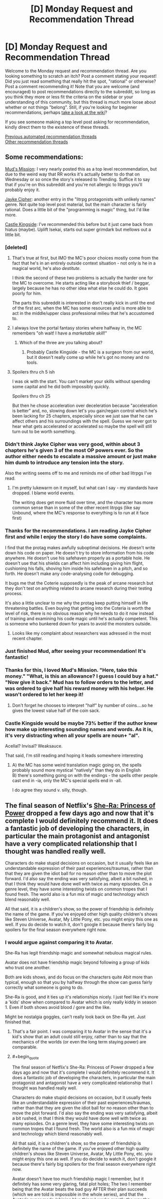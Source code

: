 #+TITLE: [D] Monday Request and Recommendation Thread

* [D] Monday Request and Recommendation Thread
:PROPERTIES:
:Author: AutoModerator
:Score: 56
:DateUnix: 1589814300.0
:END:
Welcome to the Monday request and recommendation thread. Are you looking something to scratch an itch? Post a comment stating your request! Did you just read something that really hit the spot, "rational" or otherwise? Post a comment recommending it! Note that you are welcome (and encouraged) to post recommendations directly to the subreddit, so long as you think they more or less fit the criteria on the sidebar or your understanding of this community, but this thread is much more loose about whether or not things "belong". Still, if you're looking for beginner recommendations, perhaps [[https://www.reddit.com/r/rational/wiki][take a look at the wiki]]?

If you see someone making a top level post asking for recommendation, kindly direct them to the existence of these threads.

[[https://www.reddit.com/r/rational/search?q=welcome+to+the+Recommendation+Thread+-worldbuilding+-biweekly+-characteristics+-companion+-%22weekly%20challenge%22&restrict_sr=on&sort=new&t=all][Previous automated recommendation threads]]\\
[[http://pastebin.com/SbME9sXy][Other recommendation threads]]


** Some recommendations:

[[https://www.royalroad.com/fiction/31919/muds-mission][Mud's Mission]]: I very nearly posted this as a top level recommendation, but due to the weird way that RR works it's actually better to do that on Wednesday or so once the story's released to Trending. Suffice it to say that if you're on this subreddit and you're not allergic to litrpgs you'll probably enjoy it.

[[https://www.royalroad.com/fiction/30380/jayke-cipher][Jayke Cipher]]: another entry in the "litrpg protagonists with unlikely names" genre. Not quite top level post material, but the main character is fairly rational. Does a little bit of the "programming is magic" thing, but I'd like more.

[[https://www.royalroad.com/fiction/27456/castle-kingside][Castle Kingside]]: I've recommended this before but it just came back from hiatus (maybe). Uplift Isekai, starts out super grimdark but mellows out a little bit.
:PROPERTIES:
:Author: IICVX
:Score: 12
:DateUnix: 1589821540.0
:END:

*** [deleted]
:PROPERTIES:
:Score: 11
:DateUnix: 1589822470.0
:END:

**** That's true at first, but IMO the MC's poor choices mostly come from the fact that he's in an entirely outside context situation - not only is he in a magical world, he's also /destitute/.

I think the second of these two problems is actually the harder one for the MC to overcome. He starts acting like a storybook thief / beggar, largely because he has no other idea what else he could do. It goes poorly for him.

The parts this subreddit is interested in don't really kick in until the end of the first arc, when the MC has some resources and is more able to act in the middle/upper class professional milieu that he's accustomed to.
:PROPERTIES:
:Author: IICVX
:Score: 11
:DateUnix: 1589822992.0
:END:


**** I always love the portal fantasy stories where halfway in, the MC remembers "oh wait! I have a /marketable skill/!"
:PROPERTIES:
:Author: Charlie___
:Score: 5
:DateUnix: 1589882769.0
:END:

***** Which of the three are you talking about?
:PROPERTIES:
:Author: Bowbreaker
:Score: 1
:DateUnix: 1590075039.0
:END:

****** Probably Castle Kingside - the MC is a surgeon from our world, but it doesn't really come up while he's got no money and no tools.
:PROPERTIES:
:Author: IICVX
:Score: 1
:DateUnix: 1590113996.0
:END:


**** Spoilers thru ch 5 ish

I was ok with the start. You can't market your skills without spending some capital and he did both impossibly quickly.

Spoilers thru ch 25

But then he chose acceleration over deceleration because "acceleration is better" and, no, slowing down let's you gain/regain control which he's been lacking for 25 chapters, especially since we just saw that he can affect others and his surroundings with the spell. Guess we never got to hear what gets accelerated or accelerated so maybe the spell will still turn out to be worth something.
:PROPERTIES:
:Author: MilesSand
:Score: 2
:DateUnix: 1590037629.0
:END:


*** Didn't think Jayke Cipher was very good, within about 3 chapters he's given 3 of the most OP powers ever. So the author either needs to escalate a massive amount or just make him dumb to introduce any tension into the story.

Also the writing seems off to me and reminds me of other bad litrpgs I've read.
:PROPERTIES:
:Author: 123whyme
:Score: 12
:DateUnix: 1589825378.0
:END:

**** I'm pretty lukewarm on it myself, but what can I say - my standards have dropped. I blame world events.

The writing does get more fluid over time, and the character has more common sense than in some of the other recent litrpgs (like say Unbound, where the MC's response to everything is to run at it face first)
:PROPERTIES:
:Author: IICVX
:Score: 7
:DateUnix: 1589863865.0
:END:


*** Thanks for the recommendations. I am reading Jayke Cipher first and while I enjoy the story I do have some complaints.

I find that the protag makes awfully suboptimal decisions. He doesn't write down his code on paper. He doesn't try to store information from his code anywhere. He doesn't use his safehaven properly as a portable hole. He doesn't use that his shields can affect him including giving him flight, cushioning his falls, shoving him inside his safehaven in a pitch, and so forth. He doesn't make any code-analysing code for debugging.

It bugs me that the Coterie supposedly is the peak of arcane research but they don't test on anything related to arcane research during their testing process.

It's also a little unclear to me why the protag keep putting himself in life threatening battles. Even buying that getting into the Coteria is worth the level of risk, there is no obvious reason why he needs to do it now instead of training and examining his code magic until he's actually competent. This is someone who bunkered down for years to avoid the monsters outside.
:PROPERTIES:
:Author: Sonderjye
:Score: 7
:DateUnix: 1589885572.0
:END:

**** Looks like my complaint about researchers was adressed in the most recent chapter.
:PROPERTIES:
:Author: Sonderjye
:Score: 1
:DateUnix: 1589887856.0
:END:


*** Just finished Mud, after seeing your recommendation! It's fantastic!
:PROPERTIES:
:Author: cultureulterior
:Score: 5
:DateUnix: 1589848134.0
:END:


*** Thanks for this, I loved Mud's Mission. "Here, take this money." "What, is this an allowance? I guess I could buy a hat." "Now give it back." Mud has to follow orders to the letter, and was ordered to give half his reward money with his helper. He wasn't ordered to let her keep it!
:PROPERTIES:
:Author: kraryal
:Score: 3
:DateUnix: 1590072714.0
:END:

**** Don't forget he chooses to interpret "half" by number of coins....so he gives the lowest value half of the coin sack.
:PROPERTIES:
:Author: SoylentRox
:Score: 2
:DateUnix: 1590121661.0
:END:


*** Castle Kingside would be maybe 73% better if the author knew how make up interesting sounding names and words. As it is, it's very distracting when all your spells are noun+ "al".

Acellal? Invisal? Weaksauce.

That said, I'm still reading and hoping it leads somewhere interesting
:PROPERTIES:
:Author: GlueBoy
:Score: 2
:DateUnix: 1589871398.0
:END:

**** A) the MC has some weird translation magic going on, the spells probably sound more mystical "natively" than they do in English\\
B) there's something going on with the endings - the spells other people cast end in -ia, only the MC's special spells end in -all.

I do agree they sound v. silly, though.
:PROPERTIES:
:Author: IICVX
:Score: 7
:DateUnix: 1589905724.0
:END:


** The final season of Netflix's [[https://www.netflix.com/title/80179762][She-Ra: Princess of Power]] dropped a few days ago and now that it's complete I would definitely recommend it. It does a fantastic job of developing the characters, in particular the main protagonist and antagonist have a very complicated relationship that I thought was handled really well.

Characters do make stupid decisions on occasion, but it usually feels like an understandable expression of their past experiences/traumas, rather than that they are given the idiot ball for no reason other than to move the plot forward. I'd also say the ending was very satisfying, albeit a bit rushed, in that I think they would have done well with twice as many episodes. On a genre level, they have some interesting twists on common tropes that I found fresh. The world also is a fun mix of magic and technology which blend reasonably well.

All that said, it is a children's show, so the power of friendship is definitely the name of the game. If you've enjoyed other high quality children's shows like Steven Universe, Avatar, My Little Pony, etc. you might enjoy this one as well. If you do decide to watch it, don't google it because there's fairly big spoilers for the final season everywhere right now.
:PROPERTIES:
:Author: ExiledQuixoticMage
:Score: 10
:DateUnix: 1589837073.0
:END:

*** I would argue against comparing it to Avatar.

She-Ra has legit friendship magic and somewhat nebulous magical rules.

Avatar does not have friendship magic beyond following a group of kids who trust one another.

Both are kids shows, and do focus on the characters quite Abit more than typical, enough so that you by halfway through the show can guess fairly correctly what someone is going to do.

She-Ra is good, and it ties up it's relationships nicely. I just feel like it's more a 'kids' show when compared to Avatar which is only really kiddy in season 1. Even if both shows avoid blood / gore and the like.

Might be nostalgia goggles, can't really look back on She-Ra yet. Just finished that.
:PROPERTIES:
:Author: Weerdo5255
:Score: 13
:DateUnix: 1589840666.0
:END:

**** That's a fair point. I was comparing it to Avatar in the sense that it's a kid's show that an adult could still enjoy, rather than to say that the mechanics of the worlds (or even the long term staying power) are comparable.
:PROPERTIES:
:Author: ExiledQuixoticMage
:Score: 6
:DateUnix: 1589851871.0
:END:


**** #+begin_quote
  The final season of Netflix's She-Ra: Princess of Power dropped a few days ago and now that it's complete I would definitely recommend it. It does a fantastic job of developing the characters, in particular the main protagonist and antagonist have a very complicated relationship that I thought was handled really well.

  Characters do make stupid decisions on occasion, but it usually feels like an understandable expression of their past experiences/traumas, rather than that they are given the idiot ball for no reason other than to move the plot forward. I'd also say the ending was very satisfying, albeit a bit rushed, in that I think they would have done well with twice as many episodes. On a genre level, they have some interesting twists on common tropes that I found fresh. The world also is a fun mix of magic and technology which blend reasonably well.

  All that said, it is a children's show, so the power of friendship is definitely the name of the game. If you've enjoyed other high quality children's shows like Steven Universe, Avatar, My Little Pony, etc. you might enjoy this one as well. If you do decide to watch it, don't google it because there's fairly big spoilers for the final season everywhere right now.
#+end_quote

Avatar doesn't have too much friendship magic I remember, but it definitely has some very glaring, fatal plot holes; The two I remember being that the Avatar beats the bad guy AFTER their plan succeeds (which we are told is impossible in the whole series), and that the Avatar's super mode (shining blue thingy) works exactly the way the author needs it and is inconsistent with the plot's description of it.
:PROPERTIES:
:Author: whats-a-monad
:Score: 3
:DateUnix: 1590001358.0
:END:

***** #+begin_quote
  (which we are told is impossible in the whole series),
#+end_quote

They were wrong? :p
:PROPERTIES:
:Author: kaukamieli
:Score: 0
:DateUnix: 1590180948.0
:END:


**** #+begin_quote
  I would argue against comparing it to Avatar.

  She-Ra has legit friendship magic and somewhat nebulous magical rules.

  Avatar does not have friendship magic beyond following a group of kids who trust one another.
#+end_quote

The quoted passage is literally you comparing it to Avatar.
:PROPERTIES:
:Author: walruz
:Score: -4
:DateUnix: 1589951924.0
:END:

***** since you seem to be struggling with reading comprehension, I'll help:

the parent comment said

#+begin_quote
  If you've enjoyed other high quality children's shows like Steven Universe, Avatar, My Little Pony, etc. you might enjoy this one as well.
#+end_quote

the comment you quoted is a response to this, suggesting that this line of logic is not necessarily a good one
:PROPERTIES:
:Author: sephirothrr
:Score: 1
:DateUnix: 1590020133.0
:END:


*** I tried She-Ra, but I couldn't get into it. The characterization was too strong for me, and the development didn't feel that natural.

On the flip side, on Netflix, I've been having a lot of fun watching [[https://en.wikipedia.org/wiki/Scooby-Doo!_Mystery_Incorporated][Scooby-Doo! Mystery Incorporated]] which I think is so much better than it has any right to be. The pitch: your normal mystery shenanigans, with over the top tech, an ongoing epic storyline, and character development.
:PROPERTIES:
:Author: owenshen24
:Score: 4
:DateUnix: 1589853804.0
:END:


*** oh man thanks for pointing out that this is out!
:PROPERTIES:
:Author: tjhance
:Score: 1
:DateUnix: 1589839539.0
:END:


** I think it's fair to say that it's quite hard/inefficient to find recommendations for any media except written fiction on this subreddit. (E.g., anime. manga, movies, etc.) Do you guys think it would be a good idea to create a Google Docs or some similar online colab system for these media and put that in the weekly rec threads?

On a sidenote; If we could create a rating mechanism like IMDB things could potentially be better. IMDB's model is much more efficient than sifting through lots of recommendations, though the ease of "contributing" might dilute our niche. Can we emulate a rating system via Google Sheets?

(Do you think this should be moved to a top-level discussion? It's kind of out-of-topic here.)
:PROPERTIES:
:Author: whats-a-monad
:Score: 10
:DateUnix: 1590006037.0
:END:

*** I feel like that's more a problem of mediums and audience size than it's about this subreddit in particular. The low end budget for producing a rational webserial is the only the used time whereas practically every other medium has a high production cost, and while making a story rational by filling in naturally occuring secondary effects from the world and having the characters be consistent has some cost it's not even clear if it would increase the audience.

That's a long way of saying that I like the idea of having some colaborated source for non-written rational stories but I can't think of many off hand.
:PROPERTIES:
:Author: Sonderjye
:Score: 5
:DateUnix: 1590103310.0
:END:

**** #+begin_quote
  I think it's fair to say that it's quite hard/inefficient to find recommendations for any media except written fiction on this subreddit. (E.g., anime. manga, movies, etc.) Do you guys think it would be a good idea to create a Google Docs or some similar online colab system for these media and put that in the weekly rec threads?

  On a sidenote; If we could create a rating mechanism like IMDB things could potentially be better. IMDB's model is much more efficient than sifting through lots of recommendations, though the ease of "contributing" might dilute our niche. Can we emulate a rating system via Google Sheets?
#+end_quote

I agree, but the internet is vast, and there should be SOME content somewhere that is half decent. The colab docs make those few resources easy to find.
:PROPERTIES:
:Author: whats-a-monad
:Score: 1
:DateUnix: 1590145477.0
:END:

***** Was it intentional that you quoted yourself?

And yeah there are a bunch of rational contend around and you see it posted here once in a while. I encourage you to move forward with the colab doc idea.
:PROPERTIES:
:Author: Sonderjye
:Score: 1
:DateUnix: 1590152344.0
:END:


*** I think this is a good idea for sure. Checked the wiki just now to be safe and all the recommendations there are for other subs or websites to find written fiction.

A top level post would be good to garner some feedback on this.
:PROPERTIES:
:Author: Smartjedi
:Score: 2
:DateUnix: 1590095202.0
:END:


** I'd like to recommend what I consider the most interesting and clever isekai series I know of. It's called [[https://kitsu.io/anime/juuni-kokuki][12 Kingdoms]], and it's about a woman who suddenly finds out that she was actually the ruler of one of the 12 kingdoms in the other world! She decides to follow the tall attractive guy into the portal, but trips and lands several kingdoms away from her own, having to struggle to eventually make her way towards it. It's rational in the sense that Madoka is rational: it carefully maintains internal consistency, and presents realistic consequences and implications for events, while giving different "ideologies" charitable depictions.

Beyond just being a well-paced and interesting take on the genre, it also:

1. Features likable, humble, and/or interesting main characters.
2. Elaborates on a rich and interesting world.
3. Carefully avoids contrivances to solve plot points.
4. Has the protagonist be rewarded for acting rationally.
5. Has no infuriating tension caused by immature main characters.

Unfortunately, it ends very suddenly and unsatisfyingly, and the plots following the coronation are significantly less interesting, but I still found it greatly enjoyable. The show is currently available on Crunchyroll, although watching anime through alternate means is generally accepted within the community.
:PROPERTIES:
:Author: thebastardbrasta
:Score: 13
:DateUnix: 1589933010.0
:END:

*** I liked how well 12 Kingdoms was able to mine tension out of a premise that you'd think would kind of drain it all away. I remember the series fondly.
:PROPERTIES:
:Author: WalterTFD
:Score: 4
:DateUnix: 1589933995.0
:END:


*** I vaguely remember 12 kingdoms being adapted from a lightnovel series; Have you read the source material?
:PROPERTIES:
:Author: whats-a-monad
:Score: 1
:DateUnix: 1590002924.0
:END:


** Request: a story that would start (or at least largely take part) in a dynamic similar to the one /Worth the Candle/ will presumably end with.

I want to see a human who has just freshly attained godly power---the protagonist---enter into conflicts with the incumbent Literal Gods of the setting, over the protagonist's attempts to fix the Crapsack World they grew up in, and now rule over.

Sort of like where /Practical Guide To Evil/ arrived at with international geopolitics, but one level higher up, with a lot of True Dweomers and Chosen Paladins being flung around on all sides.

Or, sort of like the third book of the /Crystal/ trilogy, but with the other AI goal-agents being /conservative/ to change (wanting to keep the Crapsack World exactly the way it is, because they /already/ remade it the way they like it a long time ago, resulting in it being what it is now), rather than actively working to make the world fall apart in different ways.

Hopefully as well, the protagonist would have human friends from back when they were human, that they would still rely on and talk to even after becoming a Literal God.
:PROPERTIES:
:Author: derefr
:Score: 7
:DateUnix: 1590088502.0
:END:

*** [[https://www.royalroad.com/fiction/26818/god-of-eyes][God of Eyes]] is adjacent to what you've requested. The protagonist is reincarnated as a god in another world, rather than having built up to godly power but it's concerned with what someone with godly power ought to do, which sounds like what you're interested in.
:PROPERTIES:
:Author: Amagineer
:Score: 3
:DateUnix: 1590103157.0
:END:


*** Main Character Hides His Strength sounds like it should be right up your alley.

It's a well written adventure with a really OP protagonist. You can find the first two books on KU, the story is complete in it's original language and is currently being translated
:PROPERTIES:
:Author: Reply_or_Not
:Score: 1
:DateUnix: 1590191024.0
:END:


** [[/u/skytroupe]] recommended [[https://archiveofourown.org/works/13933635/chapters/32073363][From Muddy Waters]] last week and I'd like to second that recommendation. The writing quality is fantastic, the story premise is great and the way it deals with trauma is very well written.

Highly recommend. 5/5. 155k. Ongoing.
:PROPERTIES:
:Author: Prince_Silk
:Score: 13
:DateUnix: 1589822281.0
:END:

*** Does the reader need to be familiar with the "My Hero Academia"?

Would the Fic suffer if the reader was not?
:PROPERTIES:
:Author: Dent7777
:Score: 6
:DateUnix: 1589893665.0
:END:

**** Yes, but not dramatically. If while you read you keep a tab open to check the wiki when a new character pops up, you should be fine.

Like I've never seen the show or source material and got through it fine by reading other MHA fanfiction before and checking the wiki while reading this one.
:PROPERTIES:
:Author: Prince_Silk
:Score: 4
:DateUnix: 1589904966.0
:END:


**** Check the wiki and your fine.
:PROPERTIES:
:Author: ironistkraken
:Score: 1
:DateUnix: 1589951451.0
:END:


*** Could you quickly describe what it's about, what exactly is the premise (aside from Midoria's quirk), and why did it engage you? You can spoiler-tag stuff if necessary, assume that I know BNHA.

Neither your nor [[/u/skytroupe]]'s review give me much information, and the summary that is simply an outtake from the fic gives me even less.

Thanks in advance!
:PROPERTIES:
:Author: NTaya
:Score: 5
:DateUnix: 1589932876.0
:END:

**** It's a MHA fic where Midoriya is the son of [[https://bokunoheroacademia.fandom.com/wiki/All_For_One][All for One]]. The story does a fantastic job of handling such a situation. Midoriya here is motivated to become a hero and be the opposite of his dad. He wants to help people, not hurt people. He and his mom grew up with his dad before they ran away, but there's still a lot of trauma there. The story also does an excellent job of handling that.
:PROPERTIES:
:Author: Prince_Silk
:Score: 5
:DateUnix: 1589946846.0
:END:

***** I see. That's an interesting premise indeed, I'll definitely give it a try when I have more spare time. Thanks!
:PROPERTIES:
:Author: NTaya
:Score: 2
:DateUnix: 1589976535.0
:END:


***** Like Conversations with a Cryptid?
:PROPERTIES:
:Author: OnlyEvonix
:Score: 1
:DateUnix: 1589950360.0
:END:

****** I'm not familiar with that story, sorry.
:PROPERTIES:
:Author: Prince_Silk
:Score: 2
:DateUnix: 1589992810.0
:END:


*** Do you have any other MHA fics of high quality you would recommend?
:PROPERTIES:
:Author: dinoseen
:Score: 2
:DateUnix: 1590327038.0
:END:

**** None that I can remember atm. MHA isn't a story or fandom I follow. Only stumbled upon this particular fanfic because it was recommended on here last week.

You'll probably have better luck asking this as a top level comment on new requests/recommendations thread tomorrow.
:PROPERTIES:
:Author: Prince_Silk
:Score: 1
:DateUnix: 1590344633.0
:END:


*** Just caught up, it is really great.
:PROPERTIES:
:Author: ironistkraken
:Score: 1
:DateUnix: 1590511999.0
:END:


** Still in the middle of reading it, and it doesn't quite rise to the level of Fair Play Whodunnit, but [[https://mangadex.org/title/21562/kusuriya-no-hitorigoto][The Apothecary Diaries]] is a standout manga for how it involves people thinking (at all).

I'm still trying to figure out how to put into words what makes the [[https://forums.spacebattles.com/threads/companion-chronicles-jumpchain-multicross-si-currently-visiting-intermission.787978/][Companion Chronicles]] stand out from all the other self-insert or jumpchain stories out there. There's only one or two elements I can currently put my finger on, like the author's ability to conceive of a similar story as being told from the viewpoint of a completely different person who thinks they're the protagonist (the [[https://forums.spacebattles.com/threads/companion-chronicles-jumpchain-multicross-si-currently-visiting-intermission.787978/page-45#post-66337619][Memory Jumper]] chapter). I can very clearly tell the author is /smarter/ than average; I'm still trying to pin down the signs in ways that would be describable to other people, so that I could ask for more stories that visibly have smart authors.
:PROPERTIES:
:Author: EliezerYudkowsky
:Score: 18
:DateUnix: 1589841751.0
:END:

*** I don't know if it's "smart"-ness so much as it is a well-developed sense of empathy. It's kinda like Archchancellor Ridcully vs Granny Weatherwax from Discworld (which happened in /Equal Rites/ IIRC) - Ridcully is canonically very smart, probably smarter than Weatherwax, but he doesn't understand /people/ to the same degree.

I feel like it takes quite a bit of mental yoga to be able to distance yourself from yourself to the point where you can write a self-insert story where, in a very real sense, your SI is not the main character.

Also now that I think of it Companion Chronicles really reminds me of Blade Runner: 2049, another story where the protagonist is not the MC. Especially since "empathy" is one of the thru-line themes of Blade Runner in general.
:PROPERTIES:
:Author: IICVX
:Score: 16
:DateUnix: 1589842682.0
:END:

**** #+begin_quote
  I feel like it takes quite a bit of mental yoga to be able to distance yourself from yourself to the point where you can write a self-insert story where, in a very real sense, your SI is not the main character.
#+end_quote

There was this one ASOIAF SI where the SI takes over the body and memories of Robert Baratheon after he first sits on the throne, and while he could still be considered the main character of the story, what makes ot interesting is that je is never the viewpoint character.
:PROPERTIES:
:Author: Bowbreaker
:Score: 3
:DateUnix: 1590074880.0
:END:


*** For me the what makes the story special is that it's a well done metaanalysis of a genre written such that the characters have depth and relatability, and the protagonist is competent and makes believable errors, while retaining the genre's strength (which in the case of jumpchains to me is progression fantasy, seeing settings and people we know, and solving issues of that universe).

You mention many other jumpchain stories. Can you recommend any stories in that genre?
:PROPERTIES:
:Author: Sonderjye
:Score: 6
:DateUnix: 1589887762.0
:END:

**** The author of Companion Chronicles makes a few recommendations [[https://forums.spacebattles.com/threads/companion-chronicles-jumpchain-multicross-si-currently-visiting-intermission.787978/page-35#post-65027499][here]]. (To avoid sockpuppeting, I should mention that one of the listed stories is my own. It isn't really written with this subreddit in mind, though.)

There's a complete index of jumpchain stories [[https://docs.google.com/spreadsheets/d/17g1y3hxKkn3WOhS3CqWy1yJJQsJqm1jmSjn49NER-ks/edit?usp=drivesdk][here]]. It's not filtered by quality, but it trims down the SB list by removing snippets, so it's an option to search through.

That's all I can think of, except to second (or third, or fourth) Companion Chronicles for anyone undecided. It's very good.
:PROPERTIES:
:Author: reaper7876
:Score: 8
:DateUnix: 1589906560.0
:END:


*** Brandon Sanderson is an intelligent author that can actually pull off plot twists, with fair who done it, that intelligent people can't tell from a mile away. His books start slow though.

​

Book of the Ancestors, trilogy is very good. Very far future universe is dying, very few stars left and of those most are old, humans regressed to a middle ages tech. The author is intelligent similar to Brandon, but his other books are very edgy and your mileage may vary with them. Thankfully he puts it on the table right away, so if it isn't your thing you can drop it without wasting time.

​

Other than that, they are hard to find, their distribution follows general IQ distribution and you'd have more luck in other genres like non fiction and scifi.
:PROPERTIES:
:Author: fassina2
:Score: 3
:DateUnix: 1589845979.0
:END:


** Anything similar to The Daily Grind? Urban fantasy, lighthearted, preferably on the longer side.
:PROPERTIES:
:Author: SecondTriggerEvent
:Score: 6
:DateUnix: 1589837946.0
:END:


** [[https://m.fanfiction.net/s/12212363/][Harry Potter and the Iron Lady]] has the UK prime minister deciding to actually do something about the danger of wizards on normal people. Harry is adopted by a member of the Secret Service, magical items are sent to labs to analyse, guns are finally brought out.
:PROPERTIES:
:Author: BoxSparrow
:Score: 5
:DateUnix: 1589848423.0
:END:

*** Is this story as dead as it looks? A lot of these high concept fics run out of fun ideas and then the story is quickly cancelled.
:PROPERTIES:
:Author: Makin-
:Score: 2
:DateUnix: 1590333612.0
:END:


** I read a manga called Battle in 5 seconds after start (I may have made a mistake with the name) and the characters had unusual abilities. The MCs ability was the most unusual though : whatever his opponent thinks his ability is. So the MC had to use his brain alot in order to use his power properly. It reminded me of Stands in JoJo and their weird powers.

I'm looking for novel, web series, manga etc that has a power system like this with unusual abilities . Where winning a fight isn't just about whose ability is stronger but rather, how well you can use your ability.
:PROPERTIES:
:Author: quinceedman
:Score: 12
:DateUnix: 1589826897.0
:END:

*** Worm is pretty much explicitly about this.

The manga mentioned above, Ultimate Rock Paper Scissors, is pretty short but similar.
:PROPERTIES:
:Author: LazarusRises
:Score: 15
:DateUnix: 1589831697.0
:END:

**** Yeah, I've read Worm and I loved that aspect of it. I'm just looking for more things to read.

And I saw that comment so I'm reading the manga right now . lol Thanks anyway.
:PROPERTIES:
:Author: quinceedman
:Score: 1
:DateUnix: 1589832006.0
:END:

***** Have you watched My Hero Academia? Similar vibes.
:PROPERTIES:
:Author: LazarusRises
:Score: 1
:DateUnix: 1589832071.0
:END:

****** Yeah, it's one of my favorites. But it's not really what I'm looking for right now.
:PROPERTIES:
:Author: quinceedman
:Score: 1
:DateUnix: 1589832902.0
:END:

******* Hunter x hunter? Not sure if it's ever going to come off hiatus though.
:PROPERTIES:
:Author: Nearatree
:Score: 1
:DateUnix: 1589837710.0
:END:


*** I recommend Tsubasa Fukuchi's manga as they ALL revolve around creative fights with unusual abilities, like Law of Ueki, Anagle Mole, and Saike Mata Shitemo.

Do note that his manga are lighthearted shounen and has their "power of friendship and pure willpower" moments at times.
:PROPERTIES:
:Score: 2
:DateUnix: 1589856918.0
:END:


*** I'm torn between gratitude to you for telling me about this and irritation at the point at which it stops.
:PROPERTIES:
:Author: GreenGriffin8
:Score: 2
:DateUnix: 1589900326.0
:END:


*** I haven't personally read/watched it but I've heard similar good things about Darwin's Game. People with unique abilities have to fight each other till death or surrender.
:PROPERTIES:
:Author: MoneyLicense
:Score: 2
:DateUnix: 1590058742.0
:END:


** I started reading [[https://www.royalroad.com/fiction/27325/framework-monsters-legends][Infinite Realm: Monsters and Legends]] a while back, and I'm surprised at how competent it is. It's a litrpg/xianxia story with multiple main characters, with proper character development and pretty decent characters overall. The premise is that the system apocalypse happens on Earth, 10 years after which the most powerful 10,000 people are teleported to the Infinite Realms, which is literally an infinite plane (think minecraft). There's much more but it's all explained pretty well in the story. The story starts off with two main characters, Ryun and Zach, who are the two (2) survivors of their Earth (there are multiple).

What I liked about this story is that the power system is very consistent, and the worldbuilding has been thoughtful so far. The characters aren't cardboard cutouts and actually have motivations and personalities. I was a big fan of how one antagonist solved his problems in the end of Ryun's arc, which made sense given his motivations. While the main characters start off OP, it's evident once they arrive on the infinite realms that they're still basically ants compared to the truly powerful people. Overall it's pretty competent, and I recommend.
:PROPERTIES:
:Author: CaramilkThief
:Score: 10
:DateUnix: 1589841102.0
:END:

*** I like it, but is it just me or does the grammar get progressively worse as the story goes on?
:PROPERTIES:
:Author: major_fox_pass
:Score: 1
:DateUnix: 1590098404.0
:END:

**** Hmm I didn't really notice that. In the recent chapters the editing has been pretty good and grammar consistent.
:PROPERTIES:
:Author: CaramilkThief
:Score: 2
:DateUnix: 1590115963.0
:END:

***** I'm very happy to hear that. I'm about 60 chapters in and it was getting unbearable.
:PROPERTIES:
:Author: major_fox_pass
:Score: 1
:DateUnix: 1590121093.0
:END:


*** I tried it, and I didn't like it. Time skips made it slow. Without going into spoilers, the main characters arrogance causing trouble crosses over to irrationality.
:PROPERTIES:
:Author: Judah77
:Score: 1
:DateUnix: 1590245507.0
:END:


** This is a recommendation + request post. Last week I got an itch to re-read stories where romance is one of the central focuses. I couldn't find any new ones so I ended up rereading some of my favorites. Here are a few of those. If you have any recommendations that are similar to these stories please reply with those. Thanks!

--------------

All of these stories have romance as one of the main focuses in the plot. Most are somewhat slice-of-lifey but some do get a more serious and dramatic at times. Please comment if you want more info/have questions about any of these fanfictions/authors/ect.

--------------

Longer Fics (40k+)

--------------

- RWBY - Jaune/Yang
- [[https://www.fanfiction.net/s/12027237/1/Breaking-Through-the-Bottom-of-the-Bottle][Breaking Through the Bottom of the Barrel]] by College Fool. 5/5. 42k words.

#+begin_quote
  My favorite Jaune as an MC RWBY fic and one of my favorite romance fanfictions in existence. It doesn't fit the definition of RomCom, but it is a romance story with comedy. It does a great job at providing fun humor while also including well written serious moments. Takes place over a single night and the author does a great job at following beat style romance formula to create an enjoyable flow. No real RWBY knowledge required to enjoy.
#+end_quote

- Naruto - Naruto/!Fem Sasuke
- [[https://www.fanfiction.net/u/2661190/JMenace][Written in Reverse]] by JMenace. 4/5. 68k words.

#+begin_quote
  Written by one of my favorite Naruto authors, Written in Reverse is a time travel Naruto fanfic that has a fun twist. It's slice of lifey and a bit unique, but the quality is quite solid and is on the whole fairly entertaining. (The story has a !fem Sasuke if that's a dealbreaker.)
#+end_quote

- Naruto - Kushina/Minato
- [[https://www.fanfiction.net/s/5645686/1/The-Girl-From-Whirlpool][A Girl From Whirlpool]] by SilverShine. 5/5. 248k.

#+begin_quote
  A very wholesome and happyish rendition of how Minato and Kushina met and became a couple. The author's ability to bring to life Minato and Kushina is commendable. The dynamic and story here is my headcanon about how Konoha and Naruto's parents were like before Naruto was born.
#+end_quote

- How to Train Your Dragon/Frozen - Hiccup/Elsa
- [[https://www.fanfiction.net/s/10171267/1/A-Chance-Encounter][A Chance Encounter]] by R-dude. 4/5. 218k words.

#+begin_quote
  Another fantastic author. Actually wrote another fiction on this list as well, [[https://www.fanfiction.net/s/11697407/1/Contractual-Invalidation][Contractual Obligations]]. This story is a well put together crossover of How to Train Your Dragon and Frozen. It gets somewhat frustrating/slow at parts, but overall worth a read to the end. The dynamic between the heads of state makes this story. Solid writing, well paced plot and great characters.
#+end_quote

- Harry Potter - Harry/Daphne
- [[https://www.fanfiction.net/s/11697407/1/Contractual-Invalidation][Contractual Obligations]] by R-dude. 4/5. 90k.

#+begin_quote
  This is a great fic. The author keeps the story tight and cuts out any fluff. The only real problem the premise is annoying the actual realism of how premise came to be in story is fairly farfetched, but the rest is is fantastic. The characters are very interesting, the conflict is very well done and the writing very high quality.
#+end_quote

- Harry Potter - Harry/!Fem young TR
- [[https://www.fanfiction.net/s/7186430/1/Thunderstorm][Thunderstorm]] by T3t. 4/5. 40k.

#+begin_quote
  The Fem TR might be a dealbreaker, but I implore you to give this story a chance. Set in a world where TR was a woman, this story is romance between the diary spirit fem TR and HP where they're both the same age, 16. The story focuses on the relationship between the newly, created/born diary TR and a more callous/older Harry Potter. Short and sweet.
#+end_quote

- OreGairu - Hachiman/Yukino
- [[https://www.fanfiction.net/s/11044041/1/Even-Hikigaya-Hachiman-can-write-a-Love-Letter][Even Hikigaya Hachiman can write a Love Letter]] by God Emperor Penguin. 4/5.

#+begin_quote
  A fun collection of one-shots that became a story as the author wrote more. Hikigaya's voice is very well written here and the character dynamics that exist in the LN and anime are done well if not better in this fanfiction. If you like OreGairu I highly recommend this fanfiction.
#+end_quote

- OreGairu - Hachiman/Yukino
- [[https://www.fanfiction.net/s/11492096/1/SNAF-U][Snaf U]] by isko. 3/5. 52k.

#+begin_quote
  This is a bit more serious than lighthearted. It does a good job of taking the characters and aging them up. They all resemble the characters from high school, but it's visible how they've changed with age and maturity. Another recommendation for those who like OreGairu.
#+end_quote

- Amazing Spiderman Universe - Peter Parker/MJ
- [[https://www.fanfiction.net/s/8952765/1/Perpendicular][Perpendicular]] by nine miles to go. 4/5. 152k words.

#+begin_quote
  This is a story for those of us who like tragedy in their romance. It's a bit dramatic and idk if folks here will resonate with this particular story, but if you find the angst-hurt/comfort tags to be interesting, you might enjoy this story. If you don't like the first couple of chapters, I doubt you'll like the rest of this. Would recommend reading at least those. s
#+end_quote

- Star Wars (The Prequels) - Anakin/Padmé
- [[https://www.fanfiction.net/s/7513976/1/The-Sith-The-Senator][The Sith and the Senator]] by WrittinInStone. 3/5. 237k.

#+begin_quote
  I've never watched all the Star Wars movies. I mention this because I recommend this fanfiction without a super fleshed out headcanon of Star Wars. I only know about the prequels through memes and reading the wikis. I'm not sure how well this story depicts the Star Wars universe/characters.

  What I do remember is that is this story was quite enjoyable when I read it two years ago. It makes Anakin's craziness into an interesting, unique plot point. It's not slice of life as the others, but I remember finding the story engaging and well written. (Emphasis on Anakin is crazy, so the resulting romance isn't "normal" by any means.)
#+end_quote

--------------

Short Fics (<40k)

--------------

- Harry Potter - Harry/Luna
- [[https://www.fanfiction.net/s/3862145/1/Contemplating-Clouds][Contemplating Clouds]] by Tehan.au. 5/5. 8k.

#+begin_quote
  The only Harry/Luna fanfiction that I've ever found and thought was well written. Luna's a character that's too often written to be a bag of quirks without any real substance. Maybe it's because this story is too short and doesn't have the chance to screw it up, but I always find myself smiling at just how well written Luna is here.
#+end_quote

- Stein's Gate - Hououin Kyouma/Christina
- [[https://www.fanfiction.net/s/10683812/1/The-Variable][The Variable]] by meggann. 4/5. 10k.

#+begin_quote
  A Stein's Gate oneshot set after the series, but before the movie. It's an interesting well written piece that delves into the relationship between Okabe and Kirisu and the mechanics of how they interact.
#+end_quote

- Hyouka - Houtarou/Chitanda
- [[https://www.fanfiction.net/s/10529576/1/The-Rain-is-Trying-to-Tell-me-Something][The Rain is Trying to Tell me Something]] by thundercow. 5/5. 16k.

#+begin_quote
  Hyouka is my second favorite anime of all time so I'm a bit biased here, but I find this story to be beautiful. It does justice to the characters and their personalities. The story is my headcanon of what happens after their high school life comes to a close. Very poignant and just heartwarming.
#+end_quote

--------------

Again to reiterate, if you have any recommendations that fit the style of any of these, please lmk! Also if you have any questions, I'm happy to expand on any of these stories/authors.
:PROPERTIES:
:Author: Prince_Silk
:Score: 12
:DateUnix: 1589829910.0
:END:

*** Since your list is all fanfiction, off the top here are some of the best when I think of fanfic romance:

[[https://archiveofourown.org/works/15996890/chapters/37322936][Birds of a Feather]] - Harry Potter - [[https://old.reddit.com/r/rational/comments/ax82yl/d_monday_request_and_recommendation_thread/ehs0y3x/][Original rec thread.]] Along with the 2nd, probably one of the more fitting romances for this sub.

[[https://www.fanfiction.net/s/7423061/1/Let-Me-In-2][Let Me In 2]] - Let Me In / Let the Right One In - [[https://old.reddit.com/r/rational/comments/btahxu/rec_let_me_in_2_a_rational_vampire_fanfic/][Original rec thread.]]

[[https://www.fanfiction.net/s/11111990/1/][Grow Young With Me]] - Harry Potter - IMO the best and certainly one of the most realistic fanfic romances anywhere.

[[https://www.fanfiction.net/s/7962196/1/The-Hazards-of-Amity][The Hazards of Amity]] - Naruto - Just all around moving if you're a fan of Itachi. Very fitting for his character.

[[https://www.fanfiction.net/s/13166639/1/Unmade][Unmade]] - Oregairu - Hardboiled crime/romcom that's also a solid non-canon sequel.

[[https://www.fanfiction.net/s/6604037/1/Precocious-Crush][Precocious Crush]] - Kick Ass - Long (drags on), but that preteen angst is inspired. Doubles as a kind-of sequel.

[[https://www.fanfiction.net/s/13133746][Daphne Greengrass and the Importance of Intent]] - Harry Potter - Pretentious premise, great banter, satisfying fluff.

--------------

Sorry for the barebone recs, bit tired tonight to think up anything snappy, but I wholeheartedly recommend any of them.
:PROPERTIES:
:Author: nytelios
:Score: 5
:DateUnix: 1589861899.0
:END:

**** I know everyone has different opinions but Birds of a Feather hasn't had an update (or even edit by the author) in 6 months now from a previous very regular update pattern. It seemed to be nearing conclusion too
:PROPERTIES:
:Author: RMcD94
:Score: 2
:DateUnix: 1589907362.0
:END:

***** You lost me at the different opinion → update segue, but 6 months is a very mild hiatus for fanfiction. If I recall, the author likes finishing his works so let's hope everything's alright and the end will come one day.

Compared to BoaF, half-expecting the last chapter of The Hazards of Amity was/is way worse. Though the current "ending" is much more potent as is...
:PROPERTIES:
:Author: nytelios
:Score: 7
:DateUnix: 1589911402.0
:END:

****** #+begin_quote
  You lost me at the different opinion → update segue, but 6 months is a very mild hiatus for fanfiction.
#+end_quote

Well that's why I said everyone has a different opinion regarding this stuff. Some people don't care about 3 year gaps between works, others won't read anything that's not finished.

If the author had kept up their usual pace the story would have likely concluded.

#+begin_quote
  If I recall, the author likes finishing his works so let's hope everything's alright and the end will come one day.
#+end_quote

Yes I hope so too.

I'm just letting people know that it's an unfinished work with a sudden and unexplained, and crucially unprecedented, absence by the author.
:PROPERTIES:
:Author: RMcD94
:Score: 2
:DateUnix: 1589915490.0
:END:

******* Thanks for clarifying - that bit was a real non-sequitur without context.

That's a lot of adjectives... Most of my recommendations are unfinished. My train of thought is: fanfiction rarely gets finished, good fanfics are a rarity, and cutting the pool to only the intersection means missing out on many great stories.
:PROPERTIES:
:Author: nytelios
:Score: 4
:DateUnix: 1589918399.0
:END:

******** I agree with that, after all I made a [[https://www.reddit.com/r/rational/comments/bs0f7l/birds_of_a_feather_chapter_37_rtwipff_rational/][thread]] about Birds of a Feather after your recommendation because I thought it was too good to be left in a thread, but I still think telling people up front the status of a piece of fiction upfront is the way to go.

Some people don't want to read work that could never be finished, and yes at any point Wildbow could have suddenly stopped pumping out Worm updates but I think there's a difference between: abandoned, consistent regular updates, often has long absences between updates, finished, and potentially abandoned.
:PROPERTIES:
:Author: RMcD94
:Score: 2
:DateUnix: 1589922999.0
:END:

********* Yeah, thanks, I'm sure many readers appreciate the forewarning. My neglect is just my personal indifference leaking through...
:PROPERTIES:
:Author: nytelios
:Score: 2
:DateUnix: 1589923607.0
:END:


**** I haven't read Let Me In 2, The Hazards of Amity or Daphne Greengrass and the Importance of Intent. I'll have to check those out!

If you have non fanfiction recommendations I'd love to hear those. Slice of life romance books are a weird niche that I'm sure exists, but I don't know where they are outside of fanfiction. Books in the romance genre tend to be more drama filled with frustrating cliches and characters acting extremely realistically irrational. Slice of life stories on the other hand tend to avoid romance on the whole.

The only non fanfiction work I've found would be the [[https://myanimelist.net/manga/42451/Horimiya][manga Horimiya]]. Anything along those lines would be fantastic.
:PROPERTIES:
:Author: Prince_Silk
:Score: 1
:DateUnix: 1589946572.0
:END:

***** Mmm, original slice of life fantasy romance? That's a hard ask. I've got a soft spot for some classics (Jane Eyre, Jane Austen, Gone With the Wind) but I rarely read the romance genre. Most of the memorable romances for me don't revolve strictly around romance, and they hit different spots (not in everyone's comfort zone).

*Books:*

Farseer trilogy

Stardust by Neil Garman (movie as well for the Hollywood take, it's pretty good - might as well include The Princess Bride pair too)

The Lions of Al-Rassan

Kushiel's Dart series

stuff by Lois McMaster Bujold

The Books of Babel series

The Witcher book series / Kingkiller Chronicles (both are hard maybes)

--------------

*For Japanese mediums:*

Solanin (manga)

14-sai no Koi (Love at Fourteen) (manga)

Spice & Wolf (light novels)

Anything by Mitsuru Adachi is the definition of slice of life-y romance (manga) - H2 and Cross Game are probably my top 2

A few Ghibli/Miyazaki films have a low tone romance (Howl's, Kiki, Whisper of the Heart)

--------------

*Feature films with an interesting (modernish) take on romance:*

Eternal Sunshine of the Spotless Mind

Her
:PROPERTIES:
:Author: nytelios
:Score: 2
:DateUnix: 1589985296.0
:END:


*** Hm, is [[https://www.fanfiction.net/s/7103346/1/Cleaning-no-Jutsu][Cleaning no Jutsu]] mostly romance, or mostly a bildungsroman?
:PROPERTIES:
:Author: Charlie___
:Score: 2
:DateUnix: 1589833123.0
:END:


*** I'd second the JMenace ([[/u/jwsMenace]]) recommendation. I wouldn't say their stuff is particularly rational but it's still worth reading. I loved their Nartuo/Lovecraftian crossover The Howling Wind.

Such a massive shame they're not writing anymore.
:PROPERTIES:
:Score: 2
:DateUnix: 1589844144.0
:END:


*** Another great Harry/Luna fic is [[https://m.fanfiction.net/s/7352166/][Protection From Nargles]]. It's also got an actually realistic-feeling Luna and has a good helping of fluff.
:PROPERTIES:
:Author: BoxSparrow
:Score: 1
:DateUnix: 1589849338.0
:END:


** Can I get a rec for something finished.Besides the usual MOL,ELLC etc.
:PROPERTIES:
:Author: grenskul
:Score: 3
:DateUnix: 1589915308.0
:END:

*** welcome to web fiction, where the majority of the good stuff is still being written.
:PROPERTIES:
:Author: ironistkraken
:Score: 7
:DateUnix: 1589953400.0
:END:


*** [[https://www.royalroad.com/fiction/21216/grand-design][Grand Design]] is a finished Sci-Fi opus with themes of AI, transhumanism, and ethics of war.\\
A few thousand years after the end of Humanity in a gigantic cataclysm, several races of aliens live among the ruins of human space stations and trade routes. The story follows two Terran Marines on their way to finding a weapon that could let them avenge Humanity.

[[https://shouldthesun.wordpress.com/][Should The Sun Not Rise]] is urban fantasy with a Mesoamerican theme. An ancient Being, adrift since the Spanish conquered her people's kingdoms, is whiling away her days in a sleepy Rhode Island town, waiting for the days where /someone/ fucks up and exposes the existence of supernatural beings to the world at large. She's pulled into an investigation of a murder that was done in the style of ancient sacrificial rituals, where she is the prime suspect.
:PROPERTIES:
:Author: BavarianBarbarian_
:Score: 6
:DateUnix: 1589962456.0
:END:

**** I quite liked Grand Design. It does weirdly mix the living-in-ancient-ruins vibe with the more playful one. It's also got some of the most interesting scifi ideas I've encountered, all of which are suuuper spoiler.
:PROPERTIES:
:Author: narfanator
:Score: 3
:DateUnix: 1590218752.0
:END:


**** I had to come back and find this after reading Grand Design, because DAMN that was good. Excellent recommendation.
:PROPERTIES:
:Author: lo4952
:Score: 2
:DateUnix: 1590526648.0
:END:


** 1 - good rational manga or at least very close to be rational.

2 - actual good original rational fic, not cringe worthy fanfic

3 - litrpg, I curious to read more about, I'm new to this genre so any /really top quality ratinal/ litrpg out there?

​

I'm new to this whole rational fic stuff, so send some good one.
:PROPERTIES:
:Author: aethon_maegyr
:Score: 5
:DateUnix: 1589822261.0
:END:

*** For 1, I'd recommend [[https://mangadex.org/title/36067/ultimate-rock-paper-scissors][Ultimate Rock Paper Scissors]]. It's about 8 people with different superpowers competing in a rock paper scissors competition. Surprisingly sensible usage of their different abilities, short (~20 chapters), and highly enjoyable.

For 2, I really enjoyed [[http://alexanderwales.com/darkWizardNaNo2016.html][The Dark Wizard of Donkerk]], which is also by Alexander Wales, who also wrote the /epic/ Worth the Candle, which another person's already recommended. (I recommend it as well!)
:PROPERTIES:
:Author: owenshen24
:Score: 14
:DateUnix: 1589822997.0
:END:

**** Ultimate Rock Paper Scissors is the most underrated manga of all time.
:PROPERTIES:
:Author: tjhance
:Score: 4
:DateUnix: 1589839486.0
:END:


*** 2 - Have you read any Brandon Sanderson? His characters aren't perfect rationalists, but they act according to their motivations and capabilities, and the magic systems are well-defined and so much fun to explore.
:PROPERTIES:
:Author: LazarusRises
:Score: 6
:DateUnix: 1589831587.0
:END:

**** I love Sanderson, and 90% of his character viewpoints are great and worthwhile.

However, there are some lengthy chapters where you have to deal with boring, unreasonable, whiny, or downright annoying perspectives. Sometimes it is a good character in a bad scene, and sometimes it is a bad character. A common flaw between Mistborn, Reckoners, and the Stormlight Archives.

Any multi-perspective story will have viewpoints that the reader enjoys more, and viewpoints that the reader enjoys less. I would say Sanderson does it better than GRR Martin, for instance.
:PROPERTIES:
:Author: Dent7777
:Score: 3
:DateUnix: 1589895602.0
:END:


*** 1- My personal Recomendation is Ajin. The last few chapters released are a little less rational, but still better than most stuff you see. The mechanics of how ajin's work are very consistent and are explored pretty throughly. You have a few less-than-rational characters but they still act as you would expect a real person would. the main character is a rationalist and is pretty much always acting in his own self-interest, and when he isn't he is still acting in a way that furthers his values. I think that it's the most rational manga I've read.
:PROPERTIES:
:Author: Nivirce
:Score: 4
:DateUnix: 1589825072.0
:END:


*** for litrpg with varying degrees of ratfic;

Worth The Candle

Delve

He Who Fights With Monsters

Seaborn
:PROPERTIES:
:Author: AStartlingStatement
:Score: 3
:DateUnix: 1589842815.0
:END:

**** Kinda seconding He who fights with Monsters. I dont think its rational, but it is very good.
:PROPERTIES:
:Author: ironistkraken
:Score: 1
:DateUnix: 1589853326.0
:END:


**** Yup, second these. Threadbear is also quite good (not particularly big-brain, but good), and is complete (EDIT: you may have to find it via an archive somewhere, or buy a published version). I'm also a big fan of [[https://forums.spacebattles.com/threads/a-daring-synthesis-worm-the-gamer.607375/reader/][A Daring Synthesis]], but your mileage may significantly vary.
:PROPERTIES:
:Author: Charlie___
:Score: 1
:DateUnix: 1589883291.0
:END:


*** Standard answer for 3 is [[https://www.royalroad.com/fiction/25137/worth-the-candle][Worth the Candle]]. The signal-to-noise ratio seems to be quite low for the genre, but WtC is wonderful. I just caught up with it a couple of days ago. Warning, it's quite huge, well over a million words and probably going to be close to 2 mil when it's done, going by in-story hints.
:PROPERTIES:
:Author: RedSheepCole
:Score: 5
:DateUnix: 1589822562.0
:END:

**** I just got so happy thinking about 2 million words of WtC. That's a story I'll carry with me forever, not only in rereads but in all the tropes and settings and magic items and NPCs I steal for my own tabletop games.
:PROPERTIES:
:Author: LazarusRises
:Score: 2
:DateUnix: 1589831499.0
:END:

***** Bear in mind that's a wild guess based on his second convo with the DM, where he says Joon has gotten about halfway through his planned content. I don't know how many words ago that is, etc.
:PROPERTIES:
:Author: RedSheepCole
:Score: 2
:DateUnix: 1589847204.0
:END:


** [deleted]
:PROPERTIES:
:Score: 2
:DateUnix: 1589852491.0
:END:

*** Unfortunately, Ward doesn't really stack up. But there are some fans, try it and come to your own conclusion.
:PROPERTIES:
:Author: Amonwilde
:Score: 3
:DateUnix: 1589862505.0
:END:


*** I haven't read Ward but there was some dicussion on it a little while back.\\
[[https://www.reddit.com/r/rational/comments/gdd7kj/d_monday_request_and_recommendation_thread/fpi30ng?utm_source=share&utm_medium=web2x][1]], [[https://www.reddit.com/r/rational/comments/gdd7kj/d_monday_request_and_recommendation_thread/fpgvudq?utm_source=share&utm_medium=web2x][2]], [[https://www.reddit.com/r/rational/comments/gdfrv6/wildbows_ward_the_sequel_to_worm_is_now_complete/][3]]
:PROPERTIES:
:Author: andor3333
:Score: 3
:DateUnix: 1589853665.0
:END:


** Requesting anything long (>2M words) and fun. Already read TWI, WTC, Worm et al, ELLC.
:PROPERTIES:
:Author: l------------------I
:Score: 1
:DateUnix: 1589823152.0
:END:

*** Try Cultivation Chat Group. Bit of a slow start (for a web serial, at least), but it's amazing.
:PROPERTIES:
:Author: megazver
:Score: 8
:DateUnix: 1589830209.0
:END:

**** In the same vein, Virtual World: Close Combat Mage is a lot of fun.

Sticking with long chinese webnovels but changing genre, Way of Choices and The Path Towards Heaven are both extremely well-written xianxia stories that jump the shark in glaringly obvious ways, at which point you should consider them over and stop reading.
:PROPERTIES:
:Author: Charlie___
:Score: 3
:DateUnix: 1589883602.0
:END:

***** [deleted]
:PROPERTIES:
:Score: 2
:DateUnix: 1589893610.0
:END:

****** Seconding Way of Choices, and reinforcing the "...ending?" critique.
:PROPERTIES:
:Author: narfanator
:Score: 1
:DateUnix: 1590218878.0
:END:


**** Whats that.
:PROPERTIES:
:Author: ironistkraken
:Score: 2
:DateUnix: 1589832069.0
:END:

***** It's a comedic xianxia set in modern day about an ordinary college student who accidentally gets added to a secret internet chat room used by a group of cultivators. Using this knowledge, he sets out to become one himself.

The story is... not especially rational in any sense, but it /is/ fairly fun. It probably helps if you're familiar somewhat with the tropes and genre that it's parodying, but I imagine it would be a decently fun read even without.

Another comedic take on the genre is [[https://www.royalroad.com/fiction/28601/arrogant-young-master-template-a-variation-4][Arrogant Young Master Template A]], about someone getting reincarnated into a doomed "young master" role rather than a heroic protagonist. It's a bit more interesting and rational story than the above, though nowhere near as long.
:PROPERTIES:
:Author: ricree
:Score: 2
:DateUnix: 1589882288.0
:END:


*** I've started reading The Gods are Basterds during quarantine and it'll probably fulfill your needs. No idea what the current lengt is but it's a ton of stuff to read regardless.

And I'll always be happy to recommend more people read The Zombie Knight Saga, though that's only around the million word mark
:PROPERTIES:
:Author: sohois
:Score: 4
:DateUnix: 1589824537.0
:END:

**** Thanks! I tried TGAB a few times but could never get into it. I think it's the genre? Will check out the other one.
:PROPERTIES:
:Author: l------------------I
:Score: 2
:DateUnix: 1589825693.0
:END:

***** I had to try 2 times to get into it, but now it's one of my favorite stories all around. Trissiny and Gabriel start as two arses and stay that way for a while, but it's o-so-satisfying when you actually get to see their character growth. And that only two characters amidst a giant cast.

It's not quite what I'd call a "fun" series but there is humour in it, and it's pretty damn funny. Over all I really second the recommandation.
:PROPERTIES:
:Author: Nnaelo
:Score: 2
:DateUnix: 1590003427.0
:END:


***** The start of the story makes TGAB seem like a magic-themed school drama, but what I'd actually describe it as is "industrial revolution hard sci-fi/fantasy", with traditional high fantasy tropes blending into basically /Ra/ and fantasy-/Worm/.
:PROPERTIES:
:Author: jiffyjuff
:Score: 2
:DateUnix: 1590139513.0
:END:


***** I was also put off starting it by the genre and title, but I was pleasantly surprised to see where it went.
:PROPERTIES:
:Author: sohois
:Score: 1
:DateUnix: 1589884890.0
:END:


*** TWI, ELLC?
:PROPERTIES:
:Author: GGJudus
:Score: 2
:DateUnix: 1589826305.0
:END:

**** I assume s/he means "The Wandering Inn" and "Everybody Loves Large Chests."
:PROPERTIES:
:Author: RedSheepCole
:Score: 9
:DateUnix: 1589828093.0
:END:


**** [[https://wanderinginn.com/][The Wandering Inn]]

[[https://www.royalroad.com/fiction/8894/everybody-loves-large-chests][Everybody Loves Large Chests]]
:PROPERTIES:
:Author: l------------------I
:Score: 3
:DateUnix: 1589828206.0
:END:


*** If you consider Sanderson's cosmere works as a whole I'm sure they're well over 2M words and counting. I recommend starting with Mistborn or The Way of Kings.
:PROPERTIES:
:Author: LazarusRises
:Score: 2
:DateUnix: 1589831740.0
:END:


** Just caught up with the Art of the Adept series that starts with [[https://www.goodreads.com/book/show/51279226-the-choice-of-magic][The Choice of Magic]]. The premise is that, in a high fantasy setting, a magical shortcut has made wizards forget the real ins and outs of doing magic. The MC is trained in the older magic, and is set against the king, who benefits from the magical shortcut being the primary way magic is done.

The author is a mediocre writer who has ground out enough fantasy novels at this point that this series is actually pretty decent. The magic system is hard, the main character is effective but set against strong foes, and his powerups come from training, research, crafting, and alliances, which make them feel earned.

Anyway, this isn't Joe Abercrombie, but given the preference for web fiction around here, this sub might enjoy it more than more literary fantasy novels. Give it a shot.
:PROPERTIES:
:Author: Amonwilde
:Score: 1
:DateUnix: 1589835623.0
:END:

*** Sorry but no. This is a big stay away, not recommended story. The MC is the biggest idiot ball holder I've ever seen. It's incredible the levels of stupidity he gets to in service of the plot. Crazy plot armor, and a lot of deus ex machina.

​

It's literally the opposite of what people here enjoy. I'm not going to bother reviewing it here but check out some goodreads reviews if you want. It's not good. That being said though, it's good junk food reading material, if anything.
:PROPERTIES:
:Author: fassina2
:Score: 11
:DateUnix: 1589844184.0
:END:

**** Seems like a strong reaction. The goodreads reviews seem pretty universally positive, which, frankly, is likely unwarranted, but certainly not supporting your position. (4.5 stars and ~150 full text reviews, I'd personally give this a 3.5 or so but I tend to be harsh) The main character is kind of awkwardly principled, but once you accept that he's going to take disproportionate risks to save lives (admittedly, perhaps, not the most rational long-term calculation), most of his decision-making process makes sense. Perhaps the biggest lapse is in the first book, where he goes off to fight in a war, but, eh, a 16 year old in a medieval setting probably would do that, and when he does stupid things there are usually consequences. If I had to offer a more serious critique of the book, it would be in the prose...some of the exchanges, especially when the characters are joking, are pretty stilted. But people around here tend to be critical of plot and not of prose, your comment being a pretty strong example. :)

Anyway, not a full-throated recommendation, but not everything can be WTC. (Unfortunately.)
:PROPERTIES:
:Author: Amonwilde
:Score: 2
:DateUnix: 1589862026.0
:END:

***** I thought I was fairly mild, but I can see why you'd see it as a strong reaction. It's a 2.5/5 book series, imho and I would avoid recommending it to others because of it.

You need to look at the negative reviews to see the criticism, but I assume you didn't know that, instead this having an ulterior motive. There are a few informative reviews in the first page, they aren't hidden.

The MC does plenty of suicidal things, he does it so often I lost count, and 90% of the time he's saved at the last minute by a demi god that's somehow his aunt, grandpa or grandma (I know they aren't actually related btw). Almost all conflicts are solved by deus exmachina, and virtually all of those are of his own creation because the plots needs him to be stupid.
:PROPERTIES:
:Author: fassina2
:Score: 9
:DateUnix: 1589883653.0
:END:

****** Eh, that's a reasonable criticism. Maybe I've read too many 19th-century biographies, but a certain suicidal streak tends to dramatically increase the chance someone is written about. And you can imagine that an athropogenic principle is in place...if the character dies, you're not reading about them. But even given those justifications, he's still pretty suicidal. Still, I'd actually suggest this series is a cut or two above what usually gets recommended here.

Seems pretty tautological to say read critical reviews to get critical reviews, and there seems no reason to privilege them without a preexisting opinion about the book. If one went and read Goodreads reviews as you recommended, they'd largely or even overwhelmingly see positive reviews. Honestly, you see more poor reviews of Worth the Candle on sites where it is posted that allow comments, or, say, literary classics on Goodreads, so I wouldn't credit reviews except as judged holistically and in a broader context of who is attracted to posting on a specific book. In general, I'd say gesturing toward Goodreads reviews is pretty low value compared to articulating an opinion yourself, which can, at least, start an interesting back-and-forth.

Pushing back on your strong reaction had little to do with anti-recommending the book, which is fine---it's pretty mediocre unless the premise appeals to you---but the language chosen.

#+begin_quote
  Sorry but no. This is a big stay away, not recommended story.
#+end_quote

This strikes me as a bit unproductive, and maybe even makes it sound like the books have some kind of objectionable content. The MC can hold the idiot ball in a few places and the books can still have chracteristics (hard magic system, progression, research) that this sub enjoys.
:PROPERTIES:
:Author: Amonwilde
:Score: 2
:DateUnix: 1589905530.0
:END:

******* That's fair, there's definitely room for improvement in how that comment was phrased.

I find that generally you need to read a mix of positive and negative reviews to get a more complete picture of the quality of the work, specially when they are not purposely ordered or positioned.

Controversially, imho the classics don't tend to hold up. They were great works at the time they were written, and serve as a foundation to our modern arts but in and of themselves they aren't incredible compared to what we have today, imho.

On that MC though, Will, god I find it very hard to come up with a word that expresses how stupid he gets in service of the plot. It's just too much, he crashes a royal wedding where the guards are prepared for him ffs, it's suicidal to a point he actually dies and needs to be revived by a demi god.

I can't count how many times thought: Stop this MC, go home it takes only 30 mins and nobody can track you, read your master's books, learn some spells, get prepared first. Don't spit on the kings face when you only know one spell, stop this murder hobo crap.

Leave this country, go somewhere safe you can cross the continent in 6h, do a training montage, build yourself up before you do this. It's not as if there was any reason to rush, he had plenty of opportunity to train or prepare, but no he needs to pick fights and cause trouble non stop for no reason other than plot.

#+begin_quote
  a cut or two above what usually gets recommended here.
#+end_quote

I'm sorry but imho, it's not. It's not like these problems are isolated, or happen infrequently. The issues occur constantly, I'd state with high certainty that 95% of arcs in this story are either solved via deus ex machina or caused by the MC holding the idiot ball constantly.
:PROPERTIES:
:Author: fassina2
:Score: 9
:DateUnix: 1589919812.0
:END:

******** Ha. Well, I can accept all that. Funny enough, I felt the same when I read Pact, but at least this MC does occasionally hit the books...eventually. Unfortunately, I think you're missing out by not reading books before this century, but to each their own. There's a lot there, perhaps you'll revisit them in a few years. (I'm guessing that I'm probably considerably older than you, would be amusing if that's not the case.)
:PROPERTIES:
:Author: Amonwilde
:Score: -1
:DateUnix: 1589946048.0
:END:

********* I'm of the opinion that writing 'technology' improves over time and so do writers, and no I don't mean computers. I mean writers building and improving on what came before.

For instance, this may be controversial, but Brandon Sanderson is better than Tolkien in pretty much every aspect, imho. Not necessarily because his brain is exceptionally large, but because he's standing and building on the shoulders of giants like Tolkien and others that came after him.

Also authors from earlier times tend to have very harmful worldviews like racism, sexism, homophobia etc. I don't judge their inherent characters on their views because of the times they lived in, but at the same time I'd be hard pressed to read a modern writer with those opinions, and I don't think it's fair for them to get an exemption from that just because they lived earlier.
:PROPERTIES:
:Author: fassina2
:Score: 1
:DateUnix: 1589979304.0
:END:

********** Seems likely that we value different things in our literature. Tolkein has an incredible knowledge of actual folklore and linguistics, if you're familiar with those traditions what he's created is shockingly rich, and he's a miles better prose stylist than Sanderson, who can at best be described as workmanlike. Tolkein would have been notable just for his scholarship even if he'd never written a word of fiction, his essay on Beowulf is commonly assigned. I think even Sanderson wouldn't agree that he's better than Tolkein, that seems like a difficult assertion to support, but I can certainly understand preferring him to Tolkein if you have certain tastes.

I think you're right that lit tech (for lack of a better term) does improve over time, for a certain value of improve. What the past has to compensate is an extremely beneficial form of survivorship bias. If people are still reading something from a long time ago, there's a reason, and there's something in it to be appreciated. That doesn't mean you'll appreciate it, but it does mean there's something there. Fully appreciating a lot of period literature often asks for some background or experience in reading similar works, and that's a big up-front cost that many are not willing to pay. I doubt many on this sub enjoy, for example, Pride and Prejudice, but it's essentially a perfect novel. What this sub has built as a framework, and what it enjoys, is pretty orthogonal to what makes it perfect, and rich, and valuable.

There's a two cultures thing (C.P. Snowe) going on here. I'm stuck in two worlds, a humanist tradition and a technical tradition (I'm a humanist and also a programmer). My humanist friends and colleagues, reading the stuff enjoyed here, would think it was unadulterated trash. My programmer friends and colleagues, or many here, think that the broader literary tradition is posturing, or irrelevant. I can model both internally, which makes a lot of situations painful if I'm wearing the wrong hat. The humanists feel awkwardly limited in many contexts, and you all feel awkwardly limited in others. I kind of want to smack you all with the humanist mackerel, and crack the humanists over the head with the slender wand of technical understanding. But, though I could not and will not give up either tradition, being steeped in both is hard enough that I don't really wish it on anyone. IN genral, as people age, they tend to get a little more into the humanist frame of mind, so maybe this will be a thing for some of you. Or not.

That's where I'm coming from, anyway.
:PROPERTIES:
:Author: Amonwilde
:Score: 2
:DateUnix: 1590001437.0
:END:

*********** #+begin_quote
  I think even Sanderson wouldn't agree that he's better than Tolkein, that seems like a difficult assertion to support, but I can certainly understand preferring him to Tolkein if you have certain tastes.
#+end_quote

Obviously he wouldn't it, he'd be mocked if he did even if he was objectively correct. Even an interesting discussion about it can't usually be had, If only both had been contemporaries. But then people would just cop out with 'you can't objectively evaluate art or assign it higher comparative value to it' or some variation of the cliche that artists and critics often use to avoid objectivity.

One of the things I'm most grateful for in our western culture is our reduced levels of ancestor worship, which is one of the behaviors likely explain our tendency of overvaluing older artists over new ones.

This ancestor worship has, imho, very little value of any kind to individuals or society in general.

#+begin_quote
  If people are still reading something from a long time ago, there's a reason, and there's something in it to be appreciated. That doesn't mean you'll appreciate it, but it does mean there's something there.
#+end_quote

Can you tell how religious that sounds? Likely there's not 'something' or 'anything' there. But just this assertion is extremely controversial and hard to be made, because the idea you hold can't be criticized. This is, imho, the reason why this tendency continues.

You can't argue against the idea, because the general response is "then you're wrong / ignorant / blind, hmph, you uncultured swine" or some variation of it and so the flawed worldview continues and is never dispelled.

It's a bad idea, that can't be killed or argued against, that serves little purpose other than employing literature teachers and justifying the actions of the unlucky people that were caught by it.

This entire tendency is uncomfortably similar to religion and likely survives with similar tactics. Evolutionary psychology, and many flawed heuristics and biases probably underline this behavior, but I'd need an entire article to properly articulate the idea without people being able to poke holes into it.

There's also not only a much larger number of people alive today, but also a higher rate of education, and knowledge. Which statistically almost guarantees that the best artists we have today are better than most that came before. There's more people in china than native english speakers, statistically all things being equal, there's likely better literature being produced and consumed in china, india, and the rest of the world than what we ever going to be exposed to..

PS. These old artists we're talking about held a myriad of very offensive and unacceptable ideas and views. People that if were alive with the same opinions today would be worst than most neonazis. It makes very little sense to worship, venerate or to put them in any sort of pedestal. We can and should appreciate their contributions, innovations, history, and work but that's about it.
:PROPERTIES:
:Author: fassina2
:Score: 1
:DateUnix: 1590028417.0
:END:

************ First, in a wider context, everything written today will be considered similarly controversial in the future. Prior generations had, broadly, the same feelings that you do, privileging the current period as a moral end. Really, you should condemn current literature for violating both the reasonable criticisms and newly developed sacred cows of the future. And, when thinking that way, the most sensible thing to do is judge literature relative to the moral norms of its time, just as we judge present literature by the moral norms of the present. In fact, I'd say this is one of the main advantages of literature from the past---it contextualizes social trends and fashions, and gives you the occasional glimpse of how posterity might see us, based on how we read posterity.

I think you're reading what I'm saying as "stuff from the past is good." Really, that's not the case. Most stuff from the past is crap, and we've rightly forgotten about it. If there's nothing to regard in literature from the past, people don't read it or remember it. And there's a lot of past literature, and little time to read and study it, so the standards are pretty high. Really, my statements are more about the contemporaneous filtering process working on a huge corpus then they are about past literature as a whole. I think you didn't really address this point, or misconstrued it as just thinking that stuff from the past is great, which is a strawman, and obviously untrue.

If anything, there's a huge bias toward the present in the present. People consume enormous amounts of news, almost all of which is euphemera and won't be revisited. 95% of the bestsellers of this year will be forgotten in ten years. Creators have to churn out constant new content or be cast aside by algorithms and a public hungry for the new. Reading stuff from the past is uncomfortable, and that's partly why it's valuable.
:PROPERTIES:
:Author: Amonwilde
:Score: 3
:DateUnix: 1590079899.0
:END:

************* Let me start by saying I don't disagree with any of the statements you've made there. You seem to have assumed I was talking more generally, when I was arguing against the argument or idea I presume you hold.

​

My main starting points were, my perception that you overvalue Tolkien, with one of the main reasons being, from what I can tell, the fact that he is from a historical time and therefore has some prestige current authors still don't.

​

Second as you got more broad in your comment with historical literature and the perception of a non measurable characteristic some of them have that inherently puts them into a higher quality tier than things of equal or superior qualities we currently have.

​

I addressed this idea broadly, and argued against the idea itself rather than the people that hold it. Addressed how the idea propagates, it's utility or lack thereof and the methods it defends itself with.

​

Then I expressed concerns over the solipsism english literature scholars tends to have. And gave evidence against it.

​

Lastly, I gave a nominal argument against consumption of content made by people that think or thought black people are inferior, or women are only fit to breed in a more concise less explicit manner.

​

The main thing I was interested in following up on, that I thought up after commenting was: Did you notice that you had no points in favor of Tolkien vs Sanderson other than better prose and other slightly notable traits that are not necessarily related to his literary work ?

​

That's interesting to me, you seem 100% sure Tolkien is inherently better, but the best points you can come up with is his prose, knowledge, and the tendency of some of his tangential work to be assigned to students, which only happens because he's now a historical figure.

​

On that note though, I find english prose lacking in general because I see it as a semi creole language. Which after some [[https://en.wikipedia.org/wiki/Middle_English_creole_hypothesis][googling]] seems to be a discussed hypothesis among linguists, I doubt many english linguists like the idea though given the implications. It's one of the main reasons most foreign works don't translate well into english the language is too streamlined.

​

The only other point I'd like to make in response is, personally I tend not to read new releases. I find it more productive to wait 3-5 years, so the actually interesting, relevant and useful content can be filtered out.
:PROPERTIES:
:Author: fassina2
:Score: 1
:DateUnix: 1590087892.0
:END:

************** All right, though the general case seems the interesting branch of the conversation here. I don't think I have the elevated opinion of Tolkein that your'e assuming I do. There are plenty of contemporaneous writers who could go toe-to-toe with Tolkein, though perhaps not along the extremely specific dimension along which he's hyperdeveloped. Confining myself to science fiction and fantasy, LeGuin is a better prose stylist, Bakker wrestles with bigger ideas, and Delangy engages pretty damn powerfully the issues of identity that you brought up in your post. It's a little pointless to compare writers directly in general terms, but there are few areas where Tolkein couldn't be matched up to a contemporary writer and come off the worse.

Tolkein gets to be remembered because he made an extremely credible case that the embarrassing parts of stories, the parts the facy pants you dislike so much in the literary establishment like so much, are critical and important. He makes that case explicitily in Beowulf: the Monsters and the Critics, and LoTR extends that case by creating something that has the weight of that tradition, gives it the cast of what was going on at the time (WWII), and making it all work. The fact that LoTR is legible at all, in the sense of the culture making heads or tails of it, is genius. That kind of work leaves a mark, one way or another, if you remotely know what you're doing, you have to deal with that tradition...reject, embrace, extend, condemn, whatever. So Tolkein isn't just a writer in isolation, partly you read him because writers working in that tradition that come after are responding to him, and knowing what they're responding to enriches the whole enterprise of reading fantasy, and to a lesser extent some other contemporary genres. But you also read it at least int he case of Tolkein, because iit really holds up The struggle with the ring, the pastoral vs. industrial setting, the memorable and now archetypical characters (Frodo, Gandalf, Gollum, maybe Aragorn/ Boromir), that stuff speaks to people and speaks about things that matter and will continue to matter.

Sanderson is just not that. He doesn't even stack up to his contemporaries, and if you think he does, you might be missing out on some really good fantasy. Abercrombie writes more memorable characters. Rowling writes really tight, Wodehouse-esque plots. Erikson does better worldbuilding. (Sanderson doesn't really do history or anthropology, and it makes elements in his words feel shallow.) Kay writes stuff that coheres around strong themes. Almost all of these people (maybe not Erikson...) write better prose. Sanderson does excel at crating a system, sticking to it, and playing it out in the plot, and I like that, but he'd need to shore up in many areas to go toe to toe with his contemporaries, let alone Tolkein, who broke all this ground in the first place.

It doesn't really matter for any of this, but Tolkein doesn't really have a ton of cachet in academic literary studies, though that may or may not be changing. He still has reputation as a medievalist. I'd recommend the essay I mentioned above, you can read it here, if you take a notion, though it seems fairly likely you'd hate it. :) But he's actually making a case against the snobby readings you dislike.

[[https://jenniferjsnow.files.wordpress.com/2011/01/11790039-jrr-tolkien-beowulf-the-monsters-and-the-critics.pdf]]
:PROPERTIES:
:Author: Amonwilde
:Score: 2
:DateUnix: 1590124011.0
:END:

*************** I don't know where I stated I dislike 'fancy pants' literature, for you to repeatedly imply that I do. Personally I'm neutral towards literature in general, although I do prefer non fiction, what I'm criticizing is it's tendency of overvaluing past authors over better or equal current ones.

​

I've read most of those authors, Sanderson and Tolkien are just what came to mind at the time and became the subject of the discussion. I may be elevating Sanderson because the last book of his I read was fantastic and fresh on my mind, you could be doing the opposite though.

​

Tolkien is and will continue to be overrated in scifi fantasy circles, imho. Your points failed to convince me, because they were mostly unrelated to his works but focused on influence and other factors that don't correlate with their quality.
:PROPERTIES:
:Author: fassina2
:Score: 1
:DateUnix: 1590156575.0
:END:


******* Haven't read the series in question, but generally speaking, while hard magic system, progression, research, etc. /are/ common aspects of fiction that this sub tends to enjoy, idiot ball carrying, plot armor, and deus ex machina are literally antithetical to rational fiction. Avoiding those things is the entire point. Those other things are nice, they make it easier to avoid the bad habits by having strict rules and allowing the reader, if sufficiently careful and motivated, to predict the kinds of solutions the MC might employ. But they are absolutely secondary to having a character who makes decisions that make sense with who they all (this DOES NOT always mean smart decisions), as opposed to decisions that are just to further the plot, that solutions should not appear out of thin air, etc.
:PROPERTIES:
:Author: DangerouslyUnstable
:Score: 9
:DateUnix: 1589910983.0
:END:

******** It's not even a hard magical system, the limitation is spells use mana, but the MC doesn't care about it because he can just absorb mana from the environment passively to a degree so high it makes him almost immune to hostile magic.

​

It's not brandon sanderson, that has rules or anything. It's just generic magic where mana has a different name and spells can do basically anything with enough mana. It's more structured than lower quality stuff, where magic is often the deus ex machina, but it's not a 'hard magic system', maybe medium, but not hard.
:PROPERTIES:
:Author: fassina2
:Score: 3
:DateUnix: 1589929737.0
:END:


******** Sure. But this thread isn't specially for rational fiction, but for things this sub might enjoy. If i'd posted this book as a top-level, the pushback would seem to be highly warranted. If this thread were only rational fiction, it would be quite short, and likely the same few items every time.
:PROPERTIES:
:Author: Amonwilde
:Score: 2
:DateUnix: 1589946209.0
:END:
